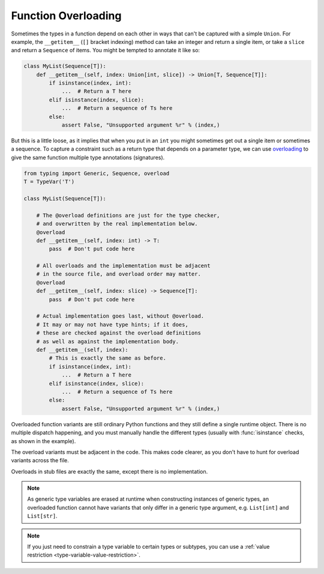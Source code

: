 Function Overloading
====================

Sometimes the types in a function depend on each other in ways that
can't be captured with a simple ``Union``.  For example, the
``__getitem__`` (``[]`` bracket indexing) method can take an integer
and return a single item, or take a ``slice`` and return a
``Sequence`` of items.  You might be tempted to annotate it like so:

.. code-block:: python

    class MyList(Sequence[T]):
        def __getitem__(self, index: Union[int, slice]) -> Union[T, Sequence[T]]:
            if isinstance(index, int):
                ...  # Return a T here
            elif isinstance(index, slice):
                ...  # Return a sequence of Ts here
            else:
                assert False, "Unsupported argument %r" % (index,)
    
But this is a little loose, as it implies that when you put in an
``int`` you might sometimes get out a single item or sometimes a
sequence.  To capture a constraint such as a return type that depends
on a parameter type, we can use `overloading
<https://www.python.org/dev/peps/pep-0484/#function-method-overloading>`_
to give the same function multiple type annotations (signatures).

.. code-block:: python

    from typing import Generic, Sequence, overload
    T = TypeVar('T')

    class MyList(Sequence[T]):

        # The @overload definitions are just for the type checker,
        # and overwritten by the real implementation below.
        @overload
        def __getitem__(self, index: int) -> T:
            pass  # Don't put code here

        # All overloads and the implementation must be adjacent
        # in the source file, and overload order may matter.
        @overload
        def __getitem__(self, index: slice) -> Sequence[T]:
            pass  # Don't put code here

        # Actual implementation goes last, without @overload.
        # It may or may not have type hints; if it does,
        # these are checked against the overload definitions
        # as well as against the implementation body.
        def __getitem__(self, index):
            # This is exactly the same as before.
            if isinstance(index, int):
                ...  # Return a T here
            elif isinstance(index, slice):
                ...  # Return a sequence of Ts here
            else:
                assert False, "Unsupported argument %r" % (index,)

Overloaded function variants are still ordinary Python functions and
they still define a single runtime object. There is no multiple
dispatch happening, and you must manually handle the different types
(usually with :func:`isinstance` checks, as shown in the example).

The overload variants must be adjacent in the code. This makes code
clearer, as you don't have to hunt for overload variants across the
file.

Overloads in stub files are exactly the same, except there is no
implementation.

.. note::

   As generic type variables are erased at runtime when constructing
   instances of generic types, an overloaded function cannot have
   variants that only differ in a generic type argument,
   e.g. ``List[int]`` and ``List[str]``.

.. note::

   If you just need to constrain a type variable to certain types or
   subtypes, you can use a :ref:`value restriction
   <type-variable-value-restriction>`.
